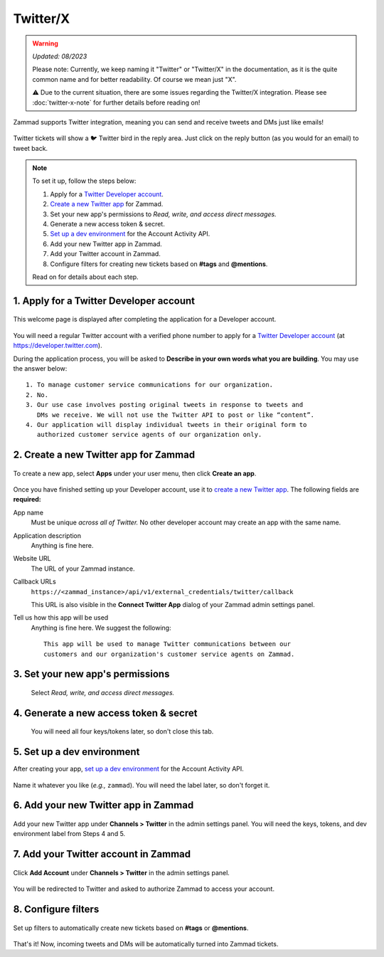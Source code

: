 Twitter/X
=========

.. warning::

   *Updated: 08/2023*

   Please note: Currently, we keep naming it "Twitter" or "Twitter/X" in the
   documentation, as it is the quite common name and for better readability.
   Of course we mean just "X".

   ⚠️ Due to the current situation, there are some issues regarding the Twitter/X
   integration. Please see :doc:`twitter-x-note` for further details
   before reading on!

Zammad supports Twitter integration,
meaning you can send and receive tweets and DMs just like emails!

.. figure:: /images/channels/zammad_first_tweet_as_ticket.png
   :alt: Twitter Ticket with draft reply
   :align: center

   Twitter tickets will show a 🐦 Twitter bird in the reply area. Just click on
   the reply button (as you would for an email) to tweet back.

.. note::
   To set it up, follow the steps below:

   1. Apply for a `Twitter Developer account <https://developer.twitter.com/en/apply/user>`_.
   2. `Create a new Twitter app <https://developer.twitter.com/en/apps/create>`_
      for Zammad.
   3. Set your new app's permissions to *Read, write, and access direct
      messages.*
   4. Generate a new access token & secret.
   5. `Set up a dev environment <https://developer.twitter.com/en/account/environments>`_
      for the Account Activity API.
   6. Add your new Twitter app in Zammad.
   7. Add your Twitter account in Zammad.
   8. Configure filters for creating new tickets based on **#tags** and
      **@mentions**.

   Read on for details about each step.

1. Apply for a Twitter Developer account
----------------------------------------

.. figure:: /images/channels/app.twitter.com_developer_account.png
   :alt: Twitter Developer account: Welcome page
   :align: center

   This welcome page is displayed after completing the application for a
   Developer account.

You will need a regular Twitter account with a verified phone number
to apply for a `Twitter Developer account`_ (at https://developer.twitter.com).

During the application process, you will be asked
to **Describe in your own words what you are building**.
You may use the answer below::

   1. To manage customer service communications for our organization.
   2. No.
   3. Our use case involves posting original tweets in response to tweets and
      DMs we receive. We will not use the Twitter API to post or like “content”.
   4. Our application will display individual tweets in their original form to
      authorized customer service agents of our organization only.

2. Create a new Twitter app for Zammad
--------------------------------------

.. figure:: /images/channels/apps.twitter.com_create_app_screen.png
   :alt: Twitter Developer account: Create app page
   :align: center

   To create a new app, select **Apps** under your user menu, then click
   **Create an app**.

Once you have finished setting up your Developer account,
use it to `create a new Twitter app`_.
The following fields are **required:**

App name
   Must be unique *across all of Twitter.* No other developer account may
   create an app with the same name.

Application description
   Anything is fine here.

Website URL
   The URL of your Zammad instance.

Callback URLs
   ``https://<zammad_instance>/api/v1/external_credentials/twitter/callback``

   This URL is also visible in the **Connect Twitter App** dialog of your Zammad
   admin settings panel.

Tell us how this app will be used
   Anything is fine here. We suggest the following::

      This app will be used to manage Twitter communications between our
      customers and our organization's customer service agents on Zammad.

3. Set your new app's permissions
---------------------------------

   .. figure:: /images/channels/apps.twitter.com_set_permissions.png
      :alt: Twitter Developer account: App permissions page
      :align: center

      Select *Read, write, and access direct messages.*

4. Generate a new access token & secret
---------------------------------------

   .. figure:: /images/channels/apps.twitter.com_get_credentials.png
      :alt: Twitter Developer account: App keys and tokens page
      :align: center

      You will need all four keys/tokens later, so don't close this tab.

5. Set up a dev environment
---------------------------

After creating your app, `set up a dev environment`_
for the Account Activity API.

.. figure:: /images/channels/apps.twitter.com_dev_environment.png
   :alt: Twitter Developer account: Dev environments page
   :align: center

   Name it whatever you like (*e.g.,* ``zammad``). You will need the label
   later, so don't forget it.

6. Add your new Twitter app in Zammad
-------------------------------------

.. figure:: /images/channels/zammad_connect_twitter_app1.png
   :alt: Zammad: Configure Twitter app
   :align: center

   Add your new Twitter app under **Channels > Twitter** in the admin settings
   panel. You will need the keys, tokens, and dev environment label from Steps
   4 and 5.

7. Add your Twitter account in Zammad
-------------------------------------

.. figure:: /images/channels/zammad_link_twitter_account.png
   :alt: Zammad: Add Twitter account
   :align: center

   Click **Add Account** under **Channels > Twitter** in the admin settings
   panel.

.. figure:: /images/channels/twitter.com_authorize_app.png
   :alt: Twitter: Authorize Zammad
   :align: center

   You will be redirected to Twitter and asked to authorize Zammad to access
   your account.

8. Configure filters
--------------------

.. figure:: /images/channels/zammad_linked_twitter_account.png
   :alt: Zammad: Configure Twitter accounts
   :align: center

   Set up filters to automatically create new tickets based on **#tags** or
   **@mentions**.

That's it! Now, incoming tweets and DMs will be automatically turned into
Zammad tickets.
